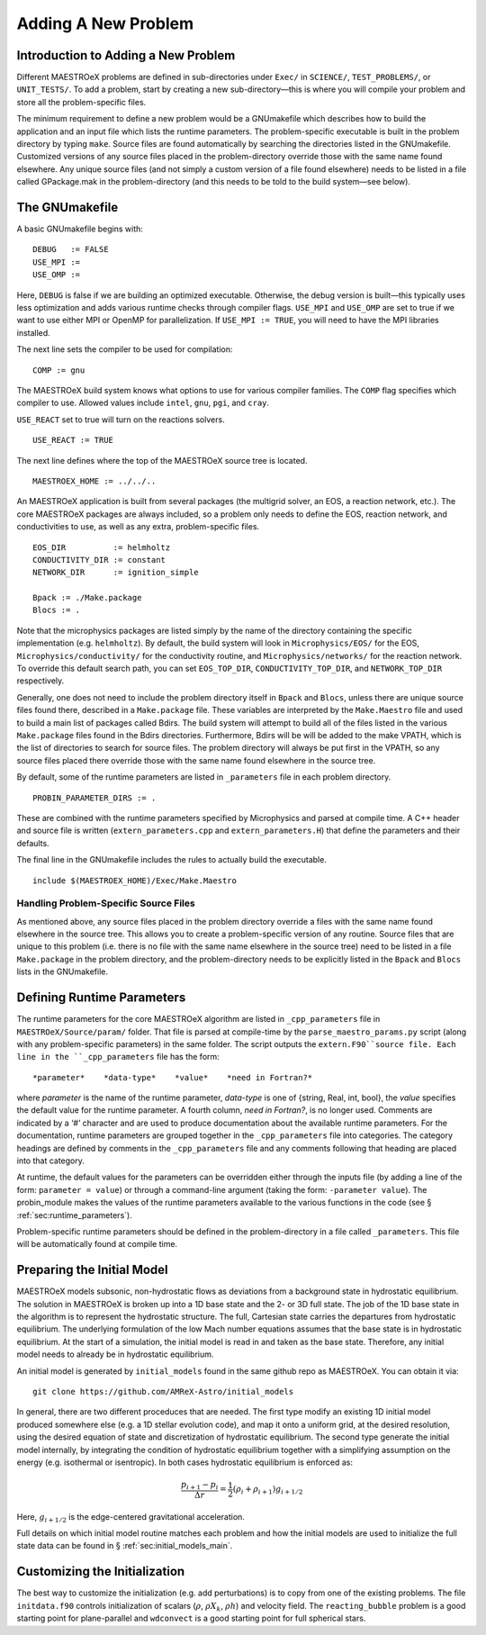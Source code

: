 .. _sec:adding_problems:

**********************
Adding A New Problem
**********************

Introduction to Adding a New Problem
====================================

Different MAESTROeX problems are defined in sub-directories under
``Exec/`` in ``SCIENCE/``, ``TEST_PROBLEMS/``, or ``UNIT_TESTS/``.
To add a problem, start by creating a new sub-directory—this is
where you will compile your problem and store all the problem-specific
files.

The minimum requirement to define a new problem would be a
GNUmakefile which describes how to build the application and an
input file which lists the runtime parameters. The problem-specific
executable is built in the problem directory by typing ``make``.
Source files are found automatically by searching the directories
listed in the GNUmakefile. Customized versions of any source
files placed in the problem-directory override those with the same
name found elsewhere. Any unique source files (and not simply a
custom version of a file found elsewhere) needs to be listed in a file
called GPackage.mak in the problem-directory (and this needs to
be told to the build system—see below).

.. _sec:makefile:

The GNUmakefile
===============

A basic GNUmakefile begins with:

::

      DEBUG   := FALSE
      USE_MPI :=
      USE_OMP :=

Here, ``DEBUG`` is false if we are building an optimized executable.
Otherwise, the debug version is built—this typically uses less
optimization and adds various runtime checks through compiler flags.
``USE_MPI`` and ``USE_OMP`` are set to true if we want to use either MPI
or OpenMP for parallelization. If ``USE_MPI := TRUE``, you will need to
have the MPI libraries installed.

The next line sets the compiler to be used for compilation:

::

      COMP := gnu

The MAESTROeX build system knows what options to use for various
compiler families. The ``COMP`` flag specifies which compiler to
use. Allowed values include ``intel``, ``gnu``, ``pgi``, and ``cray``.

``USE_REACT`` set to true will turn on the reactions solvers.

::

      USE_REACT := TRUE

The next line defines where the top of the MAESTROeX source tree is located.

::

      MAESTROEX_HOME := ../../..

An MAESTROeX application is built from several packages (the
multigrid solver, an EOS, a reaction network, etc.). The core
MAESTROeX packages are always included, so a problem only needs
to define the EOS, reaction network, and conductivities to
use, as well as any extra, problem-specific files.

::

    EOS_DIR          := helmholtz
    CONDUCTIVITY_DIR := constant
    NETWORK_DIR      := ignition_simple

    Bpack := ./Make.package
    Blocs := .

Note that the microphysics packages are listed simply by the name of
the directory containing the specific implementation (e.g. ``helmholtz``).
By default, the build system will look in ``Microphysics/EOS/`` for
the EOS, ``Microphysics/conductivity/`` for the conductivity routine,
and ``Microphysics/networks/`` for the reaction network. To
override this default search path, you can set ``EOS_TOP_DIR``,
``CONDUCTIVITY_TOP_DIR``, and ``NETWORK_TOP_DIR`` respectively.

Generally, one does not need to include the problem directory itself
in ``Bpack`` and ``Blocs``, unless there are unique source files found there,
described in a ``Make.package`` file. These variables are
interpreted by the ``Make.Maestro`` file and used to build a main
list of packages called Bdirs. The build system will attempt
to build all of the files listed in the various ``Make.package``
files found in the Bdirs directories. Furthermore,
Bdirs will be will be added to the make VPATH, which
is the list of directories to search for source files. The problem
directory will always be put first in the VPATH, so any source
files placed there override those with the same name found elsewhere
in the source tree.

By default, some of the runtime parameters are listed in
``_parameters`` file in each problem directory.

::

    PROBIN_PARAMETER_DIRS := .

These are combined with the runtime parameters specified by Microphysics
and parsed at compile time.  A C++ header and source file is written
(``extern_parameters.cpp`` and ``extern_parameters.H``) that define
the parameters and their defaults.


The final line in the GNUmakefile includes the rules to actually
build the executable.

::

      include $(MAESTROEX_HOME)/Exec/Make.Maestro

Handling Problem-Specific Source Files
--------------------------------------

As mentioned above, any source files placed in the problem directory
override a files with the same name found elsewhere in the source
tree. This allows you to create a problem-specific version of any
routine. Source files that are unique to this problem (i.e. there is
no file with the same name elsewhere in the source tree) need to be
listed in a file ``Make.package`` in the problem directory, and
the problem-directory needs to be explicitly listed in the ``Bpack``
and ``Blocs`` lists in the GNUmakefile.

.. _sec:def_runtime_param:

Defining Runtime Parameters
===========================

The runtime parameters for the core MAESTROeX algorithm are listed in
``_cpp_parameters`` file in ``MAESTROeX/Source/param/`` folder.
That file is parsed at compile-time by the ``parse_maestro_params.py``
script (along with any problem-specific parameters) in the same folder.
The script outputs the ``extern.F90``source file.
Each line in the ``_cpp_parameters`` file has the form::

  *parameter*    *data-type*    *value*    *need in Fortran?*

where *parameter* is the name of the runtime parameter, *data-type* is
one of {string, Real, int, bool}, the *value* specifies the default
value for the runtime parameter.  A fourth column, *need in Fortran?*,
is no longer used.  Comments are indicated by a ‘#’ character and are
used to produce documentation about the available runtime parameters.
For the documentation, runtime parameters are grouped together in the
``_cpp_parameters`` file into categories. The category headings are
defined by comments in the ``_cpp_parameters`` file and any comments
following that heading are placed into that category.

At runtime, the default values for the parameters can be overridden
either through the inputs file (by adding a line of the form:
``parameter = value``) or through a command-line argument (taking the
form: ``-parameter value``). The probin_module makes the
values of the runtime parameters available to the various functions
in the code (see § :ref:`sec:runtime_parameters`).

Problem-specific runtime parameters should be defined in the
problem-directory in a file called ``_parameters``. This file will
be automatically found at compile time.

.. _sec:initial_models:

Preparing the Initial Model
===========================

MAESTROeX models subsonic, non-hydrostatic flows as deviations from
a background state in hydrostatic equilibrium.
The solution in MAESTROeX is broken up into a 1D base state and the 2-
or 3D full state. The job of the 1D base state in the algorithm is
to represent the hydrostatic structure. The full, Cartesian state
carries the departures from hydrostatic equilibrium. The underlying
formulation of the low Mach number equations assumes that the base
state is in hydrostatic equilibrium. At the start of a simulation,
the initial model is read in and taken as the base state. Therefore,
any initial model needs to already be in hydrostatic equilibrium.

An initial model is generated by ``initial_models`` found in
the same github repo as MAESTROeX. You can obtain it via::

    git clone https://github.com/AMReX-Astro/initial_models

In general, there are two different proceduces that are
needed. The first type modify an existing 1D initial model produced
somewhere else (e.g. a 1D stellar evolution code), and map it onto a
uniform grid, at the desired resolution, using the desired
equation of state and discretization of hydrostatic
equilibrium. The second type generate the initial model internally,
by integrating the condition of hydrostatic equilibrium together with
a simplifying assumption on the energy (e.g. isothermal or
isentropic). In both cases hydrostatic equilibrium is enforced as:

.. math::

   \frac{p_{i+1} - p_i}{\Delta r} = \frac{1}{2} (\rho_i + \rho_{i+1})
   g_{i+1/2}

Here, :math:`g_{i+1/2}` is the edge-centered gravitational acceleration.

Full details on which initial model routine matches each problem and
how the initial models are used to initialize the full state data can
be found in § :ref:`sec:initial_models_main`.

Customizing the Initialization
==============================

The best way to customize the initialization (e.g. add perturbations)
is to copy from one of the existing problems.
The file ``initdata.f90`` controls initialization of scalars
(:math:`\rho`, :math:`\rho X_k`, :math:`\rho h`) and velocity field.
The ``reacting_bubble`` problem is a good
starting point for plane-parallel and ``wdconvect`` is a good
starting point for full spherical stars.
